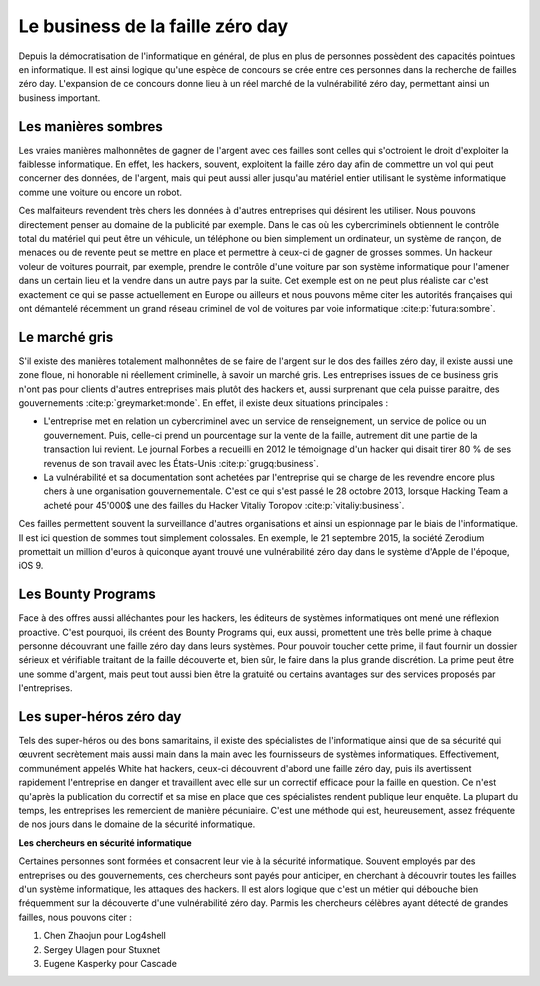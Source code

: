 
.. _business.rst:
Le business de la faille zéro day
#################################
Depuis la démocratisation de l'informatique en général, de plus en plus de personnes possèdent des capacités pointues en informatique.
Il est ainsi logique qu'une espèce de concours se crée entre ces personnes dans la recherche de failles zéro day.
L'expansion de ce concours donne lieu à un réel marché de la vulnérabilité zéro day, permettant ainsi un business important.

Les manières sombres
====================
Les vraies manières malhonnêtes de gagner de l'argent avec ces failles sont celles qui s'octroient le droit d'exploiter la faiblesse informatique.
En effet, les hackers, souvent, exploitent la faille zéro day afin de commettre un vol qui peut concerner des données, de l'argent, mais qui peut aussi aller jusqu'au matériel entier utilisant le système informatique 
comme une voiture ou encore un robot. 

Ces malfaiteurs revendent très chers les données à d'autres entreprises qui désirent les utiliser. Nous pouvons directement penser au domaine de la publicité par exemple.
Dans le cas où les cybercriminels obtiennent le contrôle total du matériel qui peut être un véhicule, un téléphone ou bien simplement un ordinateur, un système de rançon, de menaces ou de revente peut se mettre en place et permettre à ceux-ci de gagner de grosses sommes. 
Un hackeur voleur de voitures pourrait, par exemple, prendre le contrôle d'une voiture par son système informatique pour l'amener dans un certain lieu et la vendre dans un autre pays par la suite. 
Cet exemple est on ne peut plus réaliste car c'est exactement ce qui se passe actuellement en Europe ou ailleurs et nous pouvons même citer
les autorités françaises qui ont démantelé récemment un grand réseau criminel de vol de voitures par voie informatique :cite:p:`futura:sombre`.

Le marché gris
===============
S'il existe des manières totalement malhonnêtes de se faire de l'argent sur le dos des failles zéro day, 
il existe aussi une zone floue, ni honorable ni réellement criminelle, à savoir un marché gris.
Les entreprises issues de ce business gris n'ont pas pour clients d'autres entreprises mais plutôt des hackers et, aussi surprenant que cela puisse paraitre, des gouvernements :cite:p:`greymarket:monde`.
En effet, il existe deux situations principales :

- L'entreprise met en relation un cybercriminel avec un service de renseignement, un service de police ou un gouvernement. Puis, celle-ci prend un pourcentage sur la vente de la faille, autrement dit une partie de la transaction lui revient. Le journal Forbes a recueilli en 2012 le témoignage d'un hacker qui disait tirer 80 % de ses revenus de son travail avec les États-Unis :cite:p:`grugq:business`. 


- La vulnérabilité et sa documentation sont achetées par l'entreprise qui se charge de les revendre encore plus chers à une organisation gouvernementale. C'est ce qui s'est passé le 28 octobre 2013, lorsque Hacking Team a acheté pour 45'000$ une des failles du Hacker Vitaliy Toropov :cite:p:`vitaliy:business`.


Ces failles permettent souvent la surveillance d'autres organisations et ainsi un espionnage par le biais de l'informatique.
Il est ici question de sommes tout simplement colossales.
En exemple, le 21 septembre 2015, la société Zerodium promettait un million d'euros à quiconque ayant trouvé une vulnérabilité zéro day dans le système d'Apple de l'époque, iOS 9.


Les Bounty Programs
===================
Face à des offres aussi alléchantes pour les hackers, les éditeurs de systèmes informatiques ont mené une réflexion proactive.
C'est pourquoi, ils créent des Bounty Programs qui, eux aussi, promettent une très belle prime à chaque personne découvrant une faille zéro day
dans leurs systèmes.
Pour pouvoir toucher cette prime, il faut fournir un dossier sérieux et vérifiable traitant de la faille découverte et, bien sûr, le faire dans la plus grande discrétion.
La prime peut être une somme d'argent, mais peut tout aussi bien être la gratuité ou certains avantages sur des services proposés par l'entreprises.

Les super-héros zéro day
========================
Tels des super-héros ou des bons samaritains, 
il existe des spécialistes de l'informatique ainsi que de sa sécurité qui œuvrent secrètement mais aussi main dans la main avec les fournisseurs de systèmes
informatiques. Effectivement, communément appelés White hat hackers, ceux-ci découvrent d'abord une faille zéro day, puis ils avertissent rapidement l'entreprise en danger et travaillent avec elle sur un correctif efficace
pour la faille en question.
Ce n'est qu'après la publication du correctif et sa mise en place que ces spécialistes rendent publique leur enquête.
La plupart du temps, les entreprises les remercient de manière pécuniaire.
C'est une méthode qui est, heureusement, assez fréquente de nos jours dans le domaine de la sécurité informatique.

**Les chercheurs en sécurité informatique**

Certaines personnes sont formées et consacrent leur vie à la sécurité informatique.
Souvent employés par des entreprises ou des gouvernements, ces chercheurs sont payés pour anticiper, en cherchant à découvrir toutes les failles d'un système informatique, les attaques des hackers.
Il est alors logique que c'est un métier qui débouche bien fréquemment sur la découverte d'une vulnérabilité zéro day. 
Parmis les chercheurs célèbres ayant détecté de grandes failles, nous pouvons citer :

#. Chen Zhaojun pour Log4shell

#. Sergey Ulagen pour Stuxnet

#. Eugene Kasperky pour Cascade
